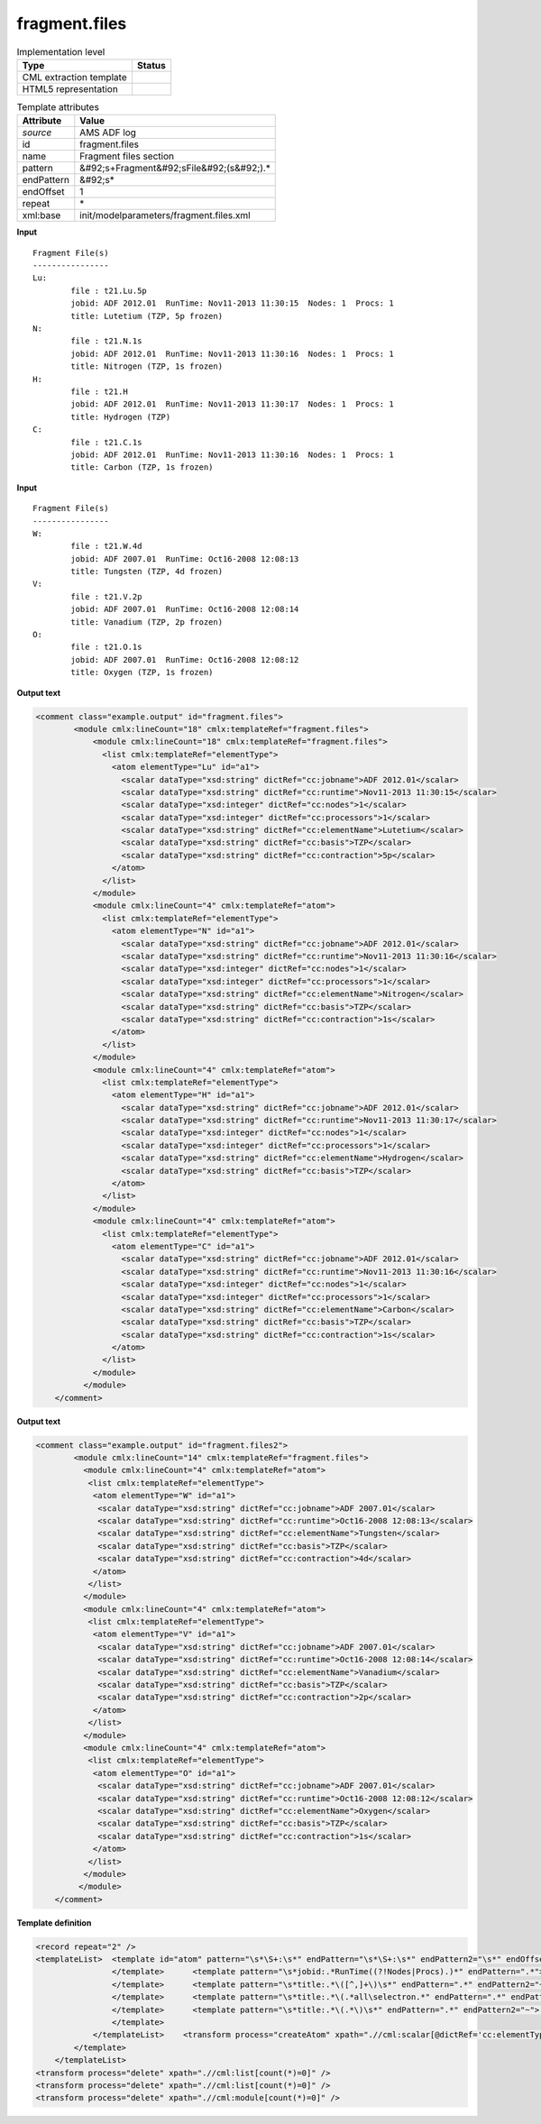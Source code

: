 .. _fragment.files-d3e8175:

fragment.files
==============

.. table:: Implementation level

   +----------------------------------------------------------------------------------------------------------------------------+----------------------------------------------------------------------------------------------------------------------------+
   | Type                                                                                                                       | Status                                                                                                                     |
   +============================================================================================================================+============================================================================================================================+
   | CML extraction template                                                                                                    | |image1|                                                                                                                   |
   +----------------------------------------------------------------------------------------------------------------------------+----------------------------------------------------------------------------------------------------------------------------+
   | HTML5 representation                                                                                                       | |image2|                                                                                                                   |
   +----------------------------------------------------------------------------------------------------------------------------+----------------------------------------------------------------------------------------------------------------------------+

.. table:: Template attributes

   +----------------------------------------------------------------------------------------------------------------------------+----------------------------------------------------------------------------------------------------------------------------+
   | Attribute                                                                                                                  | Value                                                                                                                      |
   +============================================================================================================================+============================================================================================================================+
   | *source*                                                                                                                   | AMS ADF log                                                                                                                |
   +----------------------------------------------------------------------------------------------------------------------------+----------------------------------------------------------------------------------------------------------------------------+
   | id                                                                                                                         | fragment.files                                                                                                             |
   +----------------------------------------------------------------------------------------------------------------------------+----------------------------------------------------------------------------------------------------------------------------+
   | name                                                                                                                       | Fragment files section                                                                                                     |
   +----------------------------------------------------------------------------------------------------------------------------+----------------------------------------------------------------------------------------------------------------------------+
   | pattern                                                                                                                    | &#92;s+Fragment&#92;sFile&#92;(s&#92;).\*                                                                                  |
   +----------------------------------------------------------------------------------------------------------------------------+----------------------------------------------------------------------------------------------------------------------------+
   | endPattern                                                                                                                 | &#92;s\*                                                                                                                   |
   +----------------------------------------------------------------------------------------------------------------------------+----------------------------------------------------------------------------------------------------------------------------+
   | endOffset                                                                                                                  | 1                                                                                                                          |
   +----------------------------------------------------------------------------------------------------------------------------+----------------------------------------------------------------------------------------------------------------------------+
   | repeat                                                                                                                     | \*                                                                                                                         |
   +----------------------------------------------------------------------------------------------------------------------------+----------------------------------------------------------------------------------------------------------------------------+
   | xml:base                                                                                                                   | init/modelparameters/fragment.files.xml                                                                                    |
   +----------------------------------------------------------------------------------------------------------------------------+----------------------------------------------------------------------------------------------------------------------------+

.. container:: formalpara-title

   **Input**

::

    Fragment File(s)
    ----------------
    Lu:
            file : t21.Lu.5p
            jobid: ADF 2012.01  RunTime: Nov11-2013 11:30:15  Nodes: 1  Procs: 1
            title: Lutetium (TZP, 5p frozen)
    N:
            file : t21.N.1s
            jobid: ADF 2012.01  RunTime: Nov11-2013 11:30:16  Nodes: 1  Procs: 1
            title: Nitrogen (TZP, 1s frozen)
    H:
            file : t21.H
            jobid: ADF 2012.01  RunTime: Nov11-2013 11:30:17  Nodes: 1  Procs: 1
            title: Hydrogen (TZP)
    C:
            file : t21.C.1s
            jobid: ADF 2012.01  RunTime: Nov11-2013 11:30:16  Nodes: 1  Procs: 1
            title: Carbon (TZP, 1s frozen)

       

.. container:: formalpara-title

   **Input**

::

    Fragment File(s)
    ----------------
    W:
            file : t21.W.4d
            jobid: ADF 2007.01  RunTime: Oct16-2008 12:08:13
            title: Tungsten (TZP, 4d frozen)
    V:
            file : t21.V.2p
            jobid: ADF 2007.01  RunTime: Oct16-2008 12:08:14
            title: Vanadium (TZP, 2p frozen)
    O:
            file : t21.O.1s
            jobid: ADF 2007.01  RunTime: Oct16-2008 12:08:12
            title: Oxygen (TZP, 1s frozen)

       

.. container:: formalpara-title

   **Output text**

.. code:: xml

   <comment class="example.output" id="fragment.files">
           <module cmlx:lineCount="18" cmlx:templateRef="fragment.files">
               <module cmlx:lineCount="18" cmlx:templateRef="fragment.files">
                 <list cmlx:templateRef="elementType">
                   <atom elementType="Lu" id="a1">
                     <scalar dataType="xsd:string" dictRef="cc:jobname">ADF 2012.01</scalar>
                     <scalar dataType="xsd:string" dictRef="cc:runtime">Nov11-2013 11:30:15</scalar>
                     <scalar dataType="xsd:integer" dictRef="cc:nodes">1</scalar>
                     <scalar dataType="xsd:integer" dictRef="cc:processors">1</scalar>
                     <scalar dataType="xsd:string" dictRef="cc:elementName">Lutetium</scalar>
                     <scalar dataType="xsd:string" dictRef="cc:basis">TZP</scalar>
                     <scalar dataType="xsd:string" dictRef="cc:contraction">5p</scalar>
                   </atom>
                 </list>
               </module>
               <module cmlx:lineCount="4" cmlx:templateRef="atom">
                 <list cmlx:templateRef="elementType">
                   <atom elementType="N" id="a1">
                     <scalar dataType="xsd:string" dictRef="cc:jobname">ADF 2012.01</scalar>
                     <scalar dataType="xsd:string" dictRef="cc:runtime">Nov11-2013 11:30:16</scalar>
                     <scalar dataType="xsd:integer" dictRef="cc:nodes">1</scalar>
                     <scalar dataType="xsd:integer" dictRef="cc:processors">1</scalar>
                     <scalar dataType="xsd:string" dictRef="cc:elementName">Nitrogen</scalar>
                     <scalar dataType="xsd:string" dictRef="cc:basis">TZP</scalar>
                     <scalar dataType="xsd:string" dictRef="cc:contraction">1s</scalar>
                   </atom>
                 </list>
               </module>
               <module cmlx:lineCount="4" cmlx:templateRef="atom">
                 <list cmlx:templateRef="elementType">
                   <atom elementType="H" id="a1">
                     <scalar dataType="xsd:string" dictRef="cc:jobname">ADF 2012.01</scalar>
                     <scalar dataType="xsd:string" dictRef="cc:runtime">Nov11-2013 11:30:17</scalar>
                     <scalar dataType="xsd:integer" dictRef="cc:nodes">1</scalar>
                     <scalar dataType="xsd:integer" dictRef="cc:processors">1</scalar>
                     <scalar dataType="xsd:string" dictRef="cc:elementName">Hydrogen</scalar>
                     <scalar dataType="xsd:string" dictRef="cc:basis">TZP</scalar>
                   </atom>
                 </list>
               </module>
               <module cmlx:lineCount="4" cmlx:templateRef="atom">
                 <list cmlx:templateRef="elementType">
                   <atom elementType="C" id="a1">
                     <scalar dataType="xsd:string" dictRef="cc:jobname">ADF 2012.01</scalar>
                     <scalar dataType="xsd:string" dictRef="cc:runtime">Nov11-2013 11:30:16</scalar>
                     <scalar dataType="xsd:integer" dictRef="cc:nodes">1</scalar>
                     <scalar dataType="xsd:integer" dictRef="cc:processors">1</scalar>
                     <scalar dataType="xsd:string" dictRef="cc:elementName">Carbon</scalar>
                     <scalar dataType="xsd:string" dictRef="cc:basis">TZP</scalar>
                     <scalar dataType="xsd:string" dictRef="cc:contraction">1s</scalar>
                   </atom>
                 </list>
               </module>
             </module>   
       </comment>

.. container:: formalpara-title

   **Output text**

.. code:: xml

   <comment class="example.output" id="fragment.files2">
           <module cmlx:lineCount="14" cmlx:templateRef="fragment.files">
             <module cmlx:lineCount="4" cmlx:templateRef="atom">
              <list cmlx:templateRef="elementType">
               <atom elementType="W" id="a1">
                <scalar dataType="xsd:string" dictRef="cc:jobname">ADF 2007.01</scalar>
                <scalar dataType="xsd:string" dictRef="cc:runtime">Oct16-2008 12:08:13</scalar>
                <scalar dataType="xsd:string" dictRef="cc:elementName">Tungsten</scalar>
                <scalar dataType="xsd:string" dictRef="cc:basis">TZP</scalar>
                <scalar dataType="xsd:string" dictRef="cc:contraction">4d</scalar>
               </atom>
              </list>
             </module>
             <module cmlx:lineCount="4" cmlx:templateRef="atom">
              <list cmlx:templateRef="elementType">
               <atom elementType="V" id="a1">
                <scalar dataType="xsd:string" dictRef="cc:jobname">ADF 2007.01</scalar>
                <scalar dataType="xsd:string" dictRef="cc:runtime">Oct16-2008 12:08:14</scalar>
                <scalar dataType="xsd:string" dictRef="cc:elementName">Vanadium</scalar>
                <scalar dataType="xsd:string" dictRef="cc:basis">TZP</scalar>
                <scalar dataType="xsd:string" dictRef="cc:contraction">2p</scalar>
               </atom>
              </list>
             </module>
             <module cmlx:lineCount="4" cmlx:templateRef="atom">
              <list cmlx:templateRef="elementType">
               <atom elementType="O" id="a1">
                <scalar dataType="xsd:string" dictRef="cc:jobname">ADF 2007.01</scalar>
                <scalar dataType="xsd:string" dictRef="cc:runtime">Oct16-2008 12:08:12</scalar>
                <scalar dataType="xsd:string" dictRef="cc:elementName">Oxygen</scalar>
                <scalar dataType="xsd:string" dictRef="cc:basis">TZP</scalar>
                <scalar dataType="xsd:string" dictRef="cc:contraction">1s</scalar>
               </atom>
              </list>
             </module>
            </module>
       </comment>

.. container:: formalpara-title

   **Template definition**

.. code:: xml

   <record repeat="2" />
   <templateList>  <template id="atom" pattern="\s*\S+:\s*" endPattern="\s*\S+:\s*" endPattern2="\s*" endOffset="0" repeat="*">    <record id="elementType">\s*{A,cc:elementType}\:\s*</record>    <record />    <templateList>      <template pattern="\s*jobid:.*RunTime.*Nodes:.*Procs:.*" endPattern=".*">        <record id="jobid">\s*jobid:{X,cc:jobname}\s*RunTime:{X,cc:runtime}Nodes:{I,cc:nodes}Procs:{I,cc:processors}\s*</record>
                   </template>      <template pattern="\s*jobid:.*RunTime((?!Nodes|Procs).)*" endPattern=".*">        <record id="jobid">\s*jobid:{X,cc:jobname}\s*RunTime:{X,cc:runtime}\s*</record>
                   </template>      <template pattern="\s*title:.*\([^,]+\)\s*" endPattern=".*" endPattern2="~">        <record id="title">\s*title:{A,cc:elementName}\({X,cc:basis}\)\s*</record>
                   </template>      <template pattern="\s*title:.*\(.*all\selectron.*" endPattern=".*" endPattern2="~">        <record id="title">\s*title:{A,cc:elementName}\({A,cc:basis},.*</record>
                   </template>      <template pattern="\s*title:.*\(.*\)\s*" endPattern=".*" endPattern2="~">        <record id="title">\s*title:{A,cc:elementName}\({A,cc:basis},{X,cc:contraction}\s+frozen\)\s*</record>
                   </template>
               </templateList>    <transform process="createAtom" xpath=".//cml:scalar[@dictRef='cc:elementType']" />    <transform process="move" xpath=".//cml:scalar" to=".//cml:atom" />         
           </template>   
       </templateList>
   <transform process="delete" xpath=".//cml:list[count(*)=0]" />
   <transform process="delete" xpath=".//cml:list[count(*)=0]" />
   <transform process="delete" xpath=".//cml:module[count(*)=0]" />

.. |image1| image:: ../../imgs/Total.png
.. |image2| image:: ../../imgs/Total.png
